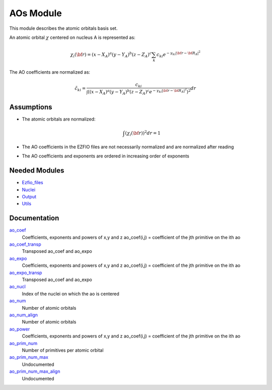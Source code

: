 ==========
AOs Module
==========

This module describes the atomic orbitals basis set.

An atomic orbital :math:`\chi` centered on nucleus A is represented as:

.. math::

   \chi_i({\bf r}) = (x-X_A)^a (y-Y_A)^b (z-Z_A)^c \sum_k c_{ki} e^{-\gamma_{ki} |{\bf r} - {\bf R}_A|^2}


The AO coefficients are normalized as:

.. math::

  {\tilde c}_{ki} = \frac{c_{ki}}{ \int \left( (x-X_A)^a (y-Y_A)^b (z-Z_A)^c  e^{-\gamma_{ki} |{\bf r} - {\bf R}_A|^2} \right)^2} dr

Assumptions
===========

.. Do not edit this section. It was auto-generated from the
.. NEEDED_MODULES file.

* The atomic orbitals are normalized:

  .. math::

   \int \left(\chi_i({\bf r}) \right)^2 dr = 1

* The AO coefficients in the EZFIO files are not necessarily normalized and are normalized after reading
* The AO coefficients and exponents are ordered in increasing order of exponents


Needed Modules
==============

.. Do not edit this section. It was auto-generated from the
.. NEEDED_MODULES file.

* `Ezfio_files <http://github.com/LCPQ/quantum_package/tree/master/src/Ezfio_files>`_
* `Nuclei <http://github.com/LCPQ/quantum_package/tree/master/src/Nuclei>`_
* `Output <http://github.com/LCPQ/quantum_package/tree/master/src/Output>`_
* `Utils <http://github.com/LCPQ/quantum_package/tree/master/src/Utils>`_

Documentation
=============

.. Do not edit this section. It was auto-generated from the
.. NEEDED_MODULES file.

`ao_coef <http://github.com/LCPQ/quantum_package/tree/master/src/AOs/aos.irp.f#L21>`_
  Coefficients, exponents and powers of x,y and z
  ao_coef(i,j) = coefficient of the jth primitive on the ith ao

`ao_coef_transp <http://github.com/LCPQ/quantum_package/tree/master/src/AOs/aos.irp.f#L96>`_
  Transposed ao_coef and ao_expo

`ao_expo <http://github.com/LCPQ/quantum_package/tree/master/src/AOs/aos.irp.f#L20>`_
  Coefficients, exponents and powers of x,y and z
  ao_coef(i,j) = coefficient of the jth primitive on the ith ao

`ao_expo_transp <http://github.com/LCPQ/quantum_package/tree/master/src/AOs/aos.irp.f#L97>`_
  Transposed ao_coef and ao_expo

`ao_nucl <http://github.com/LCPQ/quantum_package/tree/master/src/AOs/aos.irp.f#L146>`_
  Index of the nuclei on which the ao is centered

`ao_num <http://github.com/LCPQ/quantum_package/tree/master/src/AOs/aos.irp.f#L1>`_
  Number of atomic orbitals

`ao_num_align <http://github.com/LCPQ/quantum_package/tree/master/src/AOs/aos.irp.f#L2>`_
  Number of atomic orbitals

`ao_power <http://github.com/LCPQ/quantum_package/tree/master/src/AOs/aos.irp.f#L19>`_
  Coefficients, exponents and powers of x,y and z
  ao_coef(i,j) = coefficient of the jth primitive on the ith ao

`ao_prim_num <http://github.com/LCPQ/quantum_package/tree/master/src/AOs/aos.irp.f#L114>`_
  Number of primitives per atomic orbital

`ao_prim_num_max <http://github.com/LCPQ/quantum_package/tree/master/src/AOs/aos.irp.f#L136>`_
  Undocumented

`ao_prim_num_max_align <http://github.com/LCPQ/quantum_package/tree/master/src/AOs/aos.irp.f#L137>`_
  Undocumented



